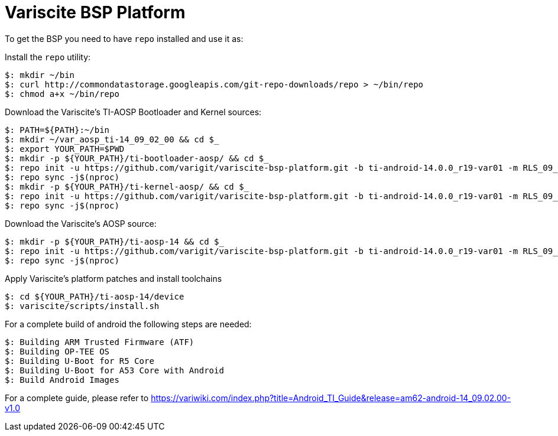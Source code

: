 = Variscite BSP Platform

To get the BSP you need to have `repo` installed and use it as:

Install the `repo` utility:

[source,console]
$: mkdir ~/bin
$: curl http://commondatastorage.googleapis.com/git-repo-downloads/repo > ~/bin/repo
$: chmod a+x ~/bin/repo

Download the Variscite's TI-AOSP Bootloader and Kernel sources:

[source,console]
$: PATH=${PATH}:~/bin
$: mkdir ~/var_aosp_ti-14_09_02_00 && cd $_
$: export YOUR_PATH=$PWD
$: mkdir -p ${YOUR_PATH}/ti-bootloader-aosp/ && cd $_
$: repo init -u https://github.com/varigit/variscite-bsp-platform.git -b ti-android-14.0.0_r19-var01 -m RLS_09_02_Bootloader.xml
$: repo sync -j$(nproc)
$: mkdir -p ${YOUR_PATH}/ti-kernel-aosp/ && cd $_
$: repo init -u https://github.com/varigit/variscite-bsp-platform.git -b ti-android-14.0.0_r19-var01 -m RLS_09_02_Kernel.xml
$: repo sync -j$(nproc)


Download the Variscite's AOSP source:

[source,console]
$: mkdir -p ${YOUR_PATH}/ti-aosp-14 && cd $_
$: repo init -u https://github.com/varigit/variscite-bsp-platform.git -b ti-android-14.0.0_r19-var01 -m RLS_09_02.xml
$: repo sync -j$(nproc)


Apply Variscite's platform patches and install toolchains

[source,console]
$: cd ${YOUR_PATH}/ti-aosp-14/device
$: variscite/scripts/install.sh


For a complete build of android the following steps are needed:

[source,console]
$: Building ARM Trusted Firmware (ATF)
$: Building OP-TEE OS
$: Building U-Boot for R5 Core
$: Building U-Boot for A53 Core with Android
$: Build Android Images

For a complete guide, please refer to https://variwiki.com/index.php?title=Android_TI_Guide&release=am62-android-14_09.02.00-v1.0
